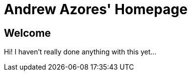 Andrew Azores' Homepage
=======================

== Welcome
Hi! I haven't really done anything with this yet...
